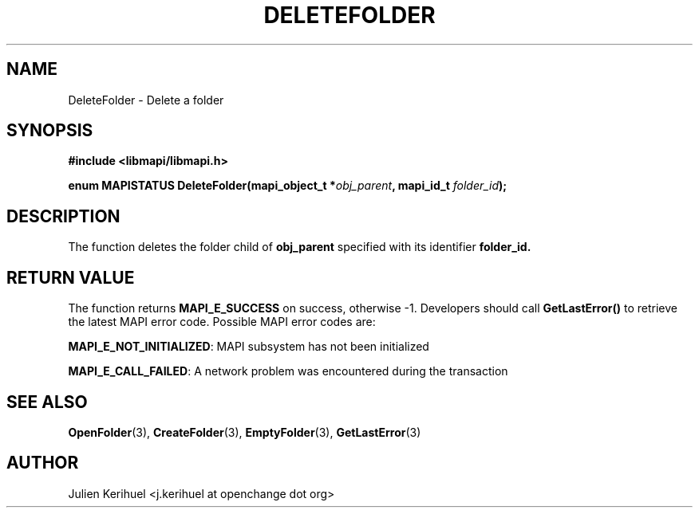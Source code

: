 .\" OpenChange Project Libraries Man Pages
.\"
.\" This manpage is Copyright (C) 2007 Julien Kerihuel;
.\"
.\" Permission is granted to make and distribute verbatim copies of this
.\" manual provided the copyright notice and this permission notice are
.\" preserved on all copies.
.\"
.\" Permission is granted to copy and distribute modified versions of this
.\" manual under the conditions for verbatim copying, provided that the
.\" entire resulting derived work is distributed under the terms of a
.\" permission notice identical to this one.
.\" 
.\" Since the OpenChange and Samba4 libraries are constantly changing, this
.\" manual page may be incorrect or out-of-date.  The author(s) assume no
.\" responsibility for errors or omissions, or for damages resulting from
.\" the use of the information contained herein.  The author(s) may not
.\" have taken the same level of care in the production of this manual,
.\" which is licensed free of charge, as they might when working
.\" professionally.
.\" 
.\" Formatted or processed versions of this manual, if unaccompanied by
.\" the source, must acknowledge the copyright and authors of this work.
.\"
.\" Process this file with
.\" groff -man -Tascii DeleteFolder.3
.\"

.TH DELETEFOLDER 3 2007-04-23 "OpenChange libmapi 0.2" "OpenChange Programmer's Manual"
.SH NAME
DeleteFolder \- Delete a folder
.SH SYNOPSIS
.nf
.B #include <libmapi/libmapi.h>
.sp
.BI "enum MAPISTATUS DeleteFolder(mapi_object_t *" obj_parent ", mapi_id_t " folder_id ");"
.fi
.SH DESCRIPTION
The function deletes the folder child of
.BR obj_parent
specified with its identifier
.BR folder_id.

.SH RETURN VALUE
The function returns
.BI MAPI_E_SUCCESS
on success, otherwise -1. Developers should call
.B GetLastError()
to retrieve the latest MAPI error code. Possible MAPI error codes are:

.BR "MAPI_E_NOT_INITIALIZED": 
MAPI subsystem has not been initialized

.BR "MAPI_E_CALL_FAILED": 
A network problem was encountered during the transaction

.SH "SEE ALSO"
.BR OpenFolder (3),
.BR CreateFolder (3),
.BR EmptyFolder (3),
.BR GetLastError (3)

.SH AUTHOR
Julien Kerihuel <j.kerihuel at openchange dot org>
